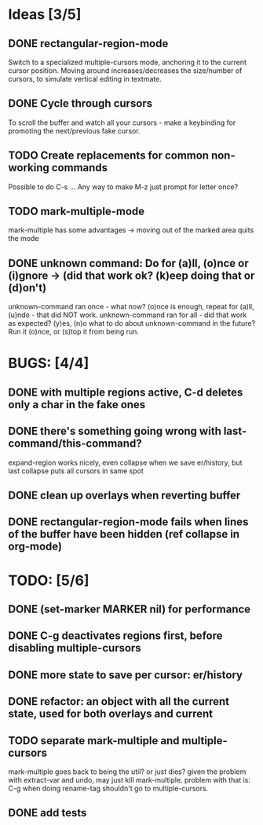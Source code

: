 * Ideas [3/5]
** DONE rectangular-region-mode
   Switch to a specialized multiple-cursors mode, anchoring it to the current
   cursor position. Moving around increases/decreases the size/number of cursors,
   to simulate vertical editing in textmate.
** DONE Cycle through cursors
   To scroll the buffer and watch all your cursors - make a keybinding for
   promoting the next/previous fake cursor.
** TODO Create replacements for common non-working commands
   Possible to do C-s ...
   Any way to make M-z just prompt for letter once?
** TODO mark-multiple-mode
   mark-multiple has some advantages -> moving out of the marked area quits the mode
** DONE unknown command: Do for (a)ll, (o)nce or (i)gnore -> (did that work ok? (k)eep doing that or (d)on't)
   unknown-command ran once - what now? (o)nce is enough, repeat for (a)ll, (u)ndo - that did NOT work.
   unknown-command ran for all - did that work as expected? (y)es, (n)o
   what to do about unknown-command in the future? Run it (o)nce, or (s)top it from being run.
* BUGS: [4/4]
** DONE with multiple regions active, C-d deletes only a char in the fake ones
** DONE there's something going wrong with last-command/this-command?
   expand-region works nicely, even collapse when we save er/history, but last collapse puts all cursors in same spot
** DONE clean up overlays when reverting buffer
** DONE rectangular-region-mode fails when lines of the buffer have been hidden (ref collapse in org-mode)
* TODO: [5/6]
** DONE (set-marker MARKER nil) for performance
** DONE C-g deactivates regions first, before disabling multiple-cursors
** DONE more state to save per cursor: er/history
** DONE refactor: an object with all the current state, used for both overlays and current
** TODO separate mark-multiple and multiple-cursors
   mark-multiple goes back to being the util? or just dies?
   given the problem with extract-var and undo, may just kill mark-multiple.
   problem with that is: C-g when doing rename-tag shouldn't go to multiple-cursors.
** DONE add tests
